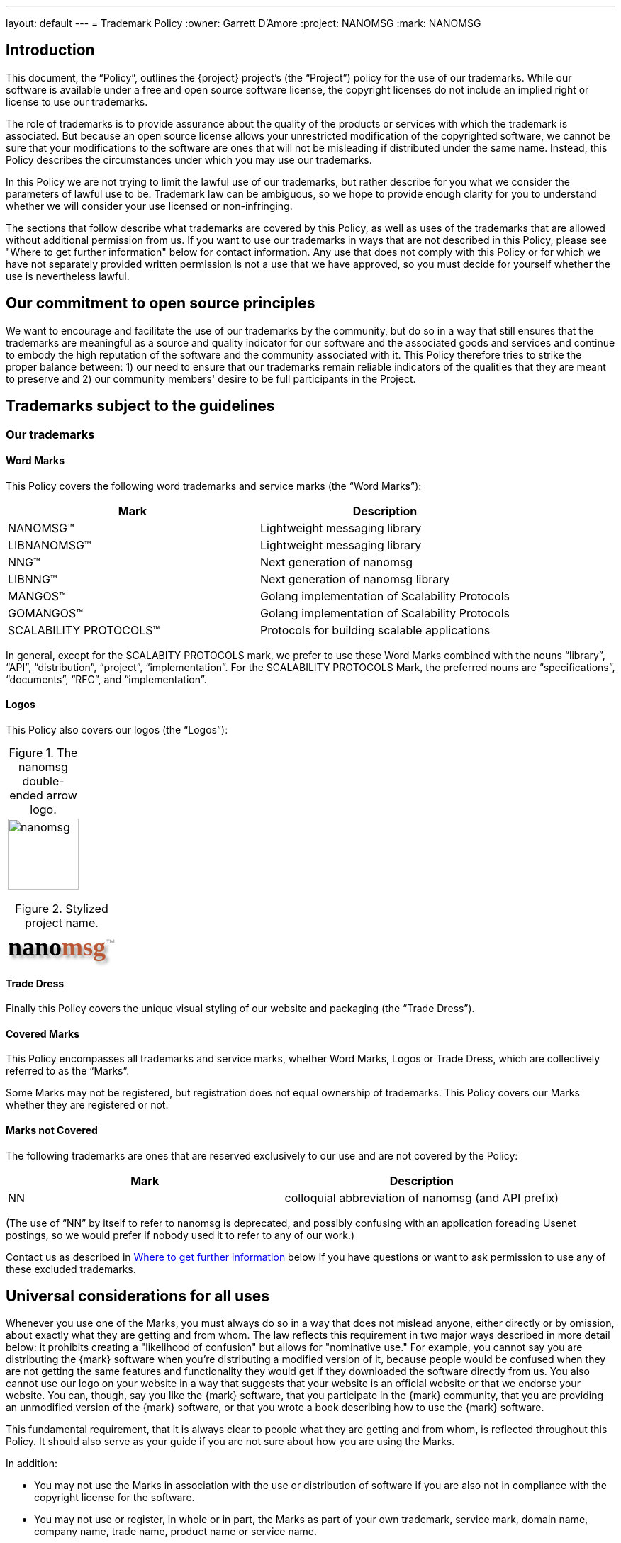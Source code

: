---
layout: default
---
= Trademark Policy
:owner: Garrett D'Amore
:project: NANOMSG
:mark: NANOMSG

== Introduction

This document, the "`Policy`", outlines the {project} project's
(the "`Project`") policy for the use of our trademarks. While our software
is available under a free and open source software license, the copyright
licenses do not include an implied right or license to use our trademarks.

The role of trademarks is to provide assurance about the quality of the
products or services with which the trademark is associated. But because
an open source license allows your unrestricted modification of the copyrighted
software, we cannot be sure that your modifications to the software are ones
that will not be misleading if distributed under the same name. Instead,
this Policy describes the circumstances under which you may use our trademarks.

In this Policy we are not trying to limit the lawful use of our trademarks,
but rather describe for you what we consider the parameters of lawful use to
be. Trademark law can be ambiguous, so we hope to provide enough clarity for
you to understand whether we will consider your use licensed or non-infringing.

The sections that follow describe what trademarks are covered by this Policy,
as well as uses of the trademarks that are allowed without additional
permission from us. If you want to use our trademarks in ways that are not
described in this Policy, please see "Where to get further information" below
for contact information. Any use that does not comply with this Policy or for
which we have not separately provided written permission is not a use that we
have approved, so you must decide for yourself whether the use is nevertheless
lawful.

== Our commitment to open source principles

We want to encourage and facilitate the use of our trademarks by the community,
but do so in a way that still ensures that the trademarks are meaningful as a
source and quality indicator for our software and the associated goods and
services and continue to embody the high reputation of the software and the
community associated with it. This Policy therefore tries to strike the proper
balance between: 1) our need to ensure that our trademarks remain reliable
indicators of the qualities that they are meant to preserve and 2) our
community members' desire to be full participants in the Project.

== Trademarks subject to the guidelines

=== Our trademarks

==== Word Marks

This Policy covers the following word trademarks and
service marks (the "`Word Marks`"):

[%header]
|===
|Mark|Description
|NANOMSG(TM)|Lightweight messaging library
|LIBNANOMSG(TM)|Lightweight messaging library
|NNG(TM)|Next generation of nanomsg
|LIBNNG(TM)|Next generation of nanomsg library
|MANGOS(TM)|Golang implementation of Scalability Protocols
|GOMANGOS(TM)|Golang implementation of Scalability Protocols
|SCALABILITY PROTOCOLS(TM)|Protocols for building scalable applications
|===

In general, except for the SCALABITY PROTOCOLS mark, we prefer to use
these Word Marks combined with the nouns
"`library`", "`API`", "`distribution`", "`project`", "`implementation`".
For the SCALABILITY PROTOCOLS Mark, the preferred nouns are "`specifications`",
"`documents`", "`RFC`", and "`implementation`".

==== Logos

This Policy also covers our logos (the "`Logos`"):

[caption="Figure 1. "]
.The nanomsg double-ended arrow logo.
|===
a|image::http://nanomsg.org/arrows.png[nanomsg,100,100]
|===

+++
<link href="https://fonts.googleapis.com/css?family=Comfortaa" rel="stylesheet">
+++
[caption="Figure 2. "]
.Stylized project name.
|===
|+++
<b><p align=left style="font-family: 'Comfortaa', cursive; font-size: 36px; text-shadow: 4px 4px 4px #aaa">nano<font color="#ba5836">msg</font><sup style="font-family: 'Arial', sans; font-size: 14px; color: #aaa; text-shadow: none">&trade;</sup></p></b>
+++
|===

==== Trade Dress

Finally this Policy covers the unique visual styling of our website and
packaging (the "`Trade Dress`").

==== Covered Marks

This Policy encompasses all trademarks and service marks, whether Word Marks,
Logos or Trade Dress, which are collectively referred to as the "`Marks`".

Some Marks may not be registered, but registration does not equal ownership
of trademarks. This Policy covers our Marks whether they are registered or not.

==== Marks not Covered

The following trademarks are ones that are reserved exclusively to our use
and are not covered by the Policy:

[%header]
|===
|Mark|Description
|NN|colloquial abbreviation of nanomsg (and API prefix)
|===

(The use of "`NN`" by itself to refer to nanomsg is deprecated, and possibly
confusing with an application foreading Usenet postings, so we would
prefer if nobody used it to refer to any of our work.)

Contact us as described in <<Where to get further information>> below if you
have questions or want to ask permission to use any of these excluded
trademarks.

== Universal considerations for all uses

Whenever you use one of the Marks, you must always do so in a way that does
not mislead anyone, either directly or by omission, about exactly what they
are getting and from whom. The law reflects this requirement in two major ways
described in more detail below: it prohibits creating a "likelihood of
confusion" but allows for "nominative use." For example, you cannot say you
are distributing the {mark} software when you're distributing a modified
version of it, because people would be confused when they are not getting
the same features and functionality they would get if they downloaded the
software directly from us. You also cannot use our logo on your website in a
way that suggests that your website is an official website or that we endorse
your website. You can, though, say you like the {mark} software, that you
participate in the {mark} community, that you are providing an unmodified
version of the {mark} software, or that you wrote a book describing how to
use the {mark} software.

This fundamental requirement, that it is always clear to people what they are
getting and from whom, is reflected throughout this Policy. It should also
serve as your guide if you are not sure about how you are using the Marks.

In addition:

* You may not use the Marks in association with the use or distribution of
software if you are also not in compliance with the copyright license for
the software.

* You may not use or register, in whole or in part, the Marks as part of your
own trademark, service mark, domain name, company name, trade name,
product name or service name.

* Trademark law does not allow your use of names or trademarks that are too
similar to ours. You therefore may not use an obvious variation of any of
our Marks or any phonetic equivalent, foreign language equivalent, takeoff,
or abbreviation for a similar or compatible product or service. We would
consider the following too similar to one of our Marks:

** Any mark combining NANO and MSG.
** Any mark combining NANO and MESSAGE.

* You agree that you will not acquire any rights in the Marks and that any
goodwill generated by your use of the Marks inures solely to our benefit.

== Use for software
See <<Universal considerations for all uses>>, above, which also apply.

=== Uses we consider non-infringing
==== Distribution of unmodified code (source or executable)

When you redistribute an unmodified copy of our software, you are not changing
the quality or nature of it. Therefore, you may retain the Word Marks and the
Logos we have placed on the software to identify your redistribution -- whether
that redistribution is made by optical media, memory stick or download of
unmodified source and executable code. This kind of use only applied if you
are redistributing an official distribution from this Project that has not
been changed in any way.
// TBD: We need branding standards!
// You can find files for the Logos and approved designs
// for packaging on our <<Brand Standards>> page.

==== Distribution of executable code that you have compiled, or modified code

You may use the Word Marks, but not the Logos, to truthfully describe the
origin of the software that you are providing, that is, that the code you are
distributing is a modification of our software. You may say, for example,
that "this software is derived from the source code for {mark} software."

Of course, you can place your own trademarks or logos on versions of the
software to which you have made substantive modifications, because by
modifying the software you have become the origin of that exact version.
In that case, you should not use our Logos. Our source code version therefore
does not contain our Logo data files.

==== Statements about compatibility, interoperability or derivation

You may use the Word Marks, but not the Logos, to truthfully describe the
relationship between your software and ours. Our Mark should be used after
a verb or preposition that describes the relationship between your software
and ours. So you may say, for example, "Bob's software for the {mark} platform"
but may not say "Bob's {mark} software." Some other examples that may work for
you are:

* [Your software] works with {mark} software
* [Your software] uses {mark} software
* [Your software] is compatible with {mark} software
* [Your software] is powered by {mark} software
* [Your software] runs on {mark} software
* [Your software] for use with {mark} software
* [Your software] for {mark} software

==== Use of trademarks to show community affiliation

This section discusses the use of our Marks for software such an application
themes, skins and personas. The use of our Marks on websites is discussed below.

You may use the Word Marks and the Logos in themes, personas, or skins for
applications to show your support for the Project, provided that the use is
non-commercial and the use is clearly decorative, as contrasted with a use
that appears to be the branding for a website or application.

=== Uses for which we are granting a license

==== Distribution of modified software

* You may use the Word Marks and the Logos for the distribution of code
(source or executable) on the condition that any executable is built from
the official Project source code and that any modifications are limited to
switching on or off features already included in the software,
translations into other languages, and incorporating bug-fix patches.

* You may use the Word Marks and the Logos for the distribution of executable
code on the condition that it is made from official Project source code using
the procedure documented for doing so within the source code itself.

==== Distribution as part of a larger work

* You may use the Word Marks and the Logos in association with software
  projects on the condition that the software included in the larger work is
  the official source of the Project, or executable code compiled from the
  official source of the Project, and that you do not suggest
  that the Project is the source of the larger work itself but rather than
  the Marks are for the software incorporated into the the larger work.

==== Distribution of software preloaded on hardware

* You may use the Word Marks and the Logos in association with hardware
  devices on the condition that the executable installed on the device is
  the official source executable for the Project, and that you do not suggest
  that the Project is the source of the hardware device itself but rather than
  the Marks are for the software incorporated into the device.

==== Distribution of wrapper libraries and bindings

* Projects which merely adapt our software for use in other environments
  and runtimes (such as providing language bindings for another programming
  language) may use our Word Marks on the condition that the use does not
  suggest that the wrapper library or binding is the work of, or officially
  supported or sanctioned by the Project.

=== Uses we consider infringing without seeking further permission from us

* We will likely consider using the Marks in a software distribution that
  combines our software with any other software program an infringement of
  our Marks, unless the use clearly indicates the marks are for the included
  software from the Project, and not for the result of the combination.

== Use for non-software goods and services

See <<Universal considerations for all uses>>, above, which also apply.

=== Uses we consider non-infringing

==== Websites

You may use the Word Marks and Logos, but not the Trade Dress, on your
webpage to show your support for the Project as long as:

  . The website has branding that is easily distinguished from the Project
    Trade Dress;
  . You own branding or naming is more prominent than any Project Marks;
  . The Logos hyperlink to the Project website;
  . The site does not mislead customers into thinking that either your
    website, service, or product is our website, service, or product; and
  . The site clearly states that you are not affiliated with or endorsed
    by the Project.

==== Publications and presentations

You can use the Word Marks in book and article titles, and the Logo in
illustrations within the document, as long as the use does not suggest that
we have published, endorse, or agree with your work.

==== Events

You may use the Word Marks and Logos to promote the software and Project at
events.

=== Uses for which we are granting a license

==== User groups

You can use the Word Marks as part of your user group name provided that:

  . The main focus of the group is the software;
  . Any software or services the group provides are without cost;
  . The group does not make a profit;
  . Any charge to attend meetings are to cover the cost of the venue,
    food and drink only.

Note that the <<Universal considerations for all uses>>, above, still apply,
specifically, that you may not use or register the Marks as part of your own
trademark, service mark, domain name, company name, trade name, product name or
service name.

==== Promotional goods

"Promotional goods" are non-software goods that use the Marks and that are
intended to advertise the Project, promote the Project, or show membership
in the Project community.

You may make promotional goods for free giveaway at open source conferences and
events using the Word Marks and Logos.

=== Uses we consider infringing without seeking further permission from us

We will likely consider using the Marks as part of a domain name or
subdomain an infringement of our Marks.

We would likely consider using the Marks on promotional goods for sale an
infringement of our Marks.

== General Information

=== Trademark marking and legends

The first or most prominent mention of a Mark on a webpage, document,
packaging, or documentation should be accompanied by a symbol indicating
whether the mark is a registered trademark ("(R)") or an unregistered
trademark ("(TM)"). See <<Our trademarks>> for the correct symbol to use.

Also, if you are using our Marks in a way described in the sections
"Uses for which we are granting a license," please put following notice
at the foot of the page where you have used the Mark (or, if in a book,
on the credits page), on any packaging or labeling, and on advertising or
marketing materials: "{mark} is trademark of {owner}, used with permission."

=== What to do when you see abuse

If you are aware of any confusing use or misuse of the Marks in any way,
we would appreciate you bringing this to our attention. Please contact us
as described below so that we can investigate it further.

=== Where to get further information

If you have any questions about this Policy, would like to speak with us
about the use of our Marks in ways not described in the Policy, or see any
abuse of our Marks, please send an email to mailto:garrett@damore.org[{owner}].

== General considerations about trademarks and their use

=== What trademark law is about

==== What is a trademark?

A trademark is a word, phrase, symbol or design, or a combination of words,
phrases, symbols or designs, that identifies and distinguishes the source of
the goods of one party from those of others. A service mark is the same as a
trademark, except that it identifies and distinguishes the source of a service
rather than a product. "Trade dress" or "get up" refers to the look and feel of
the packaging, which in this context can include the layout, colors, images,
and design choices in a web page. Throughout this Policy, the terms "trademark"
and "mark" refer to both trademarks, service marks and trade dress.

However, the use of a word is "not as a trademark" when it is used functionally
as part of the software program, for example, in a file, folder, directory,
or path name. Use in this way is not a trademark infringement.

==== What is "likelihood of confusion"?

There is trademark infringement if your use of a trademark has created a
"likelihood of confusion." This means using a trademark in a way that will
likely confuse or deceive the relevant consuming public about the source of
a product or service using the mark in question. For example, if the "Foo"
software extension removes all double spaces after periods, but someone else
later creates "Foo" software that adds a third space after periods, consumers
would be confused between the two and the newcomer will likely be a trademark
infringer. As another example, if a company makes "Foobar" software and a third
party offers training called "Foobar Certification," a person is likely to
believe, wrongly, that the certification is being offered by the makers of
Foobar software. The third party has likely misled consumers about the source
of its training and is a trademark infringer.

==== What is "nominative" use?

So-called "nominative use" (or "nominative fair use"), which is the name of the
doctrine under U.S. trademark law, allows the use of another's trademark where
it is necessary for understanding. Other countries' trademark laws also have
similar provisions. For example, a car repair shop that specializes in a
particular brand of automobile, VW for example, must be allowed to say that
they repair VW cars. Here is what you should consider when deciding whether
your use of a trademark is a nominative fair use:

. Whether you can identify the product or service in question without using
  the trademark;
. Whether you are avoiding a likelihood of confusion in the way that you
  have used the trademark; and
. Whether you have used only as much as is necessary to identify the product
  or service.

With our "Foobar Certification" example above, the person offering the
certification would be allowed to say, under the nominative fair use doctrine,
that she is offering "Maude's Certification for Foobar software."

It is almost never the case that using a Logo will be a nominative fair use
since it will be a rare case where the logo is needed for strictly
informational purposes.

=== Proper trademark use

These rules hold true for all trademarks, not just ours, so you should follow
them for our Marks as well as anyone else's.

==== Always distinguish trademarks from surrounding text with capitals.

Either initial capital letters may be used, or all capital letters may be used.

. Unacceptable:: nanomsg
. Acceptable: Nanomsg, NANOMSG

==== Always use trademarks in their exact form with the correct spelling.

Do not appreviate, hyphenate, or combine with any other word or words.

. Unacceptable: nano-msg, nanoMsg
. Acceptable: {mark}

==== Don't pluralize a trademark.

. Unacceptable: I have seventeen {mark}s running in my lab.
. Acceptable: I have seventeen {mark} systems running in my lab.

==== Don't use "a" or "the" to refer to an instance of the trademark.

. Unacceptable: I put a {mark} on my mom's computer.
. Acceptable: I put a {mark} system on my mom's computer.

==== Always use a trademark as an adjective modifying a noun.

You can see the nouns we prefer under <<Our trademarks>>.

. Unacceptable: This is a {mark}. Anyone can install it.
. Acceptable: This is a {mark} application. Anyone can install it.

==== Don't use a trademark as a verb.

Trademarks are products or services, never actions.

. Unacceptable: I {mark}ed my computer today!
. Acceptable: I installed {mark} software on my computer today!

==== Don't use a trademark as a possessive.

Instead, the following noun should be used in possessive form or the
sentence reworded so there is no possessive.

. Unacceptable: {mark}'s library interface is very clean.
. Acceptable: The {mark} library's interface is very clean.

==== Don't translate a trademark into another language.

. Acceptable: Quiero instalar {mark} en mi sistema.
. Unacceptable: Quiero instalar NANOMENSAJE en mi sistema.


==== Do not change any Logo except to scale it.

This means you may not add
decorative elements, change the colors, change the proportions, distort it,
add elements, or combine it with other logos.

However, when the context requires the use of black-and-white graphics and the
logo is color, you may reproduce the logo in a manner that produces a
black-and-white image.

== Attribution

These guidelines are based on the Model Trademark Guidelines, available at
http://www.modeltrademarkguidelines.org., used under a Creative Commons
Attribution 3.0 Unported license:
https://creativecommons.org/licenses/by/3.0/deed.en_US

